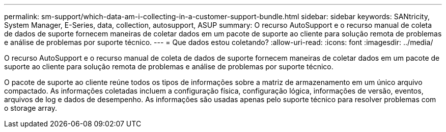 ---
permalink: sm-support/which-data-am-i-collecting-in-a-customer-support-bundle.html 
sidebar: sidebar 
keywords: SANtricity, System Manager, E-Series, data, collection, autosupport, ASUP 
summary: O recurso AutoSupport e o recurso manual de coleta de dados de suporte fornecem maneiras de coletar dados em um pacote de suporte ao cliente para solução remota de problemas e análise de problemas por suporte técnico. 
---
= Que dados estou coletando?
:allow-uri-read: 
:icons: font
:imagesdir: ../media/


[role="lead"]
O recurso AutoSupport e o recurso manual de coleta de dados de suporte fornecem maneiras de coletar dados em um pacote de suporte ao cliente para solução remota de problemas e análise de problemas por suporte técnico.

O pacote de suporte ao cliente reúne todos os tipos de informações sobre a matriz de armazenamento em um único arquivo compactado. As informações coletadas incluem a configuração física, configuração lógica, informações de versão, eventos, arquivos de log e dados de desempenho. As informações são usadas apenas pelo suporte técnico para resolver problemas com o storage array.
